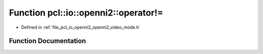.. _exhale_function_openni2__video__mode_8h_1ad489648ea186505b3eadf5dedf589768:

Function pcl::io::openni2::operator!=
=====================================

- Defined in :ref:`file_pcl_io_openni2_openni2_video_mode.h`


Function Documentation
----------------------


.. doxygenfunction:: pcl::io::openni2::operator!=(const OpenNI2VideoMode&, const OpenNI2VideoMode&)
